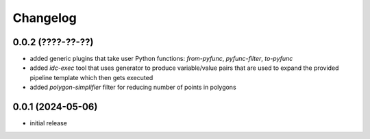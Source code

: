 Changelog
=========

0.0.2 (????-??-??)
------------------

- added generic plugins that take user Python functions: `from-pyfunc`, `pyfunc-filter`, `to-pyfunc`
- added `idc-exec` tool that uses generator to produce variable/value pairs that are used to expand
  the provided pipeline template which then gets executed
- added `polygon-simplifier` filter for reducing number of points in polygons


0.0.1 (2024-05-06)
------------------

- initial release

